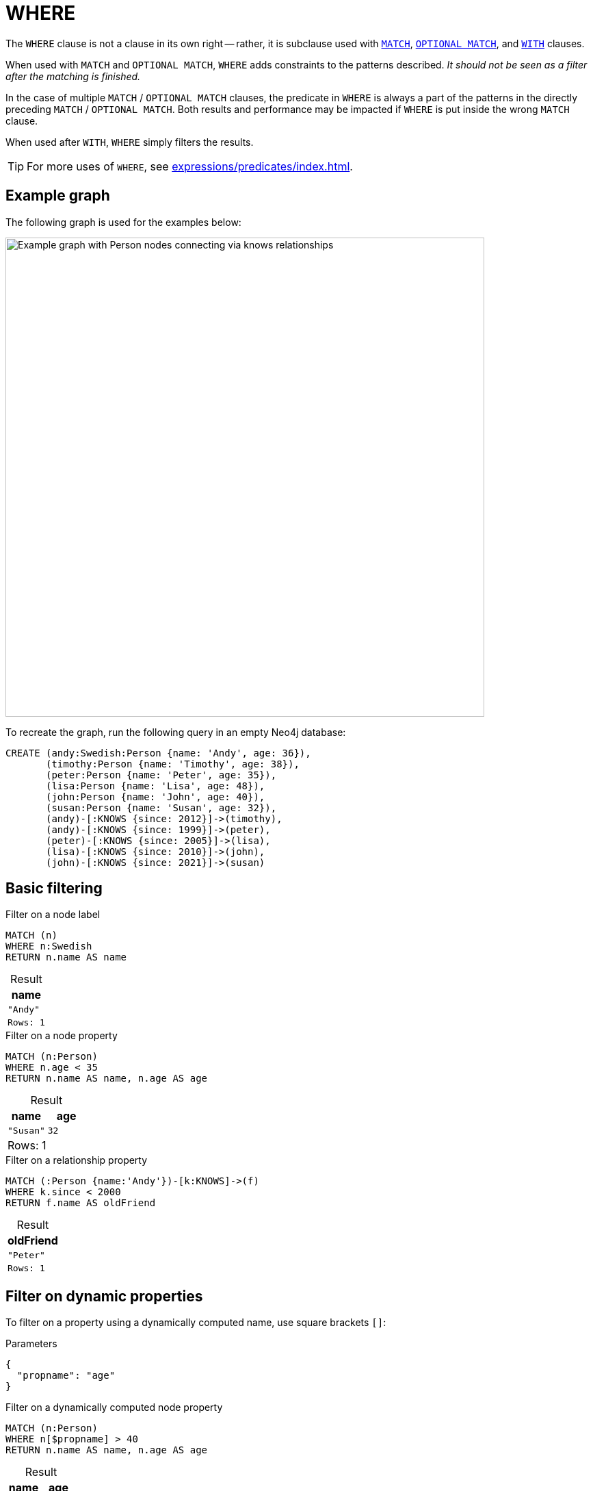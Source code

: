 :description: `WHERE` adds constraints to the patterns in a `MATCH` or `OPTIONAL MATCH` clause or filters the results of a `WITH` clause.
:table-caption!:
= WHERE

The `WHERE` clause is not a clause in its own right -- rather, it is subclause used with xref:clauses/match.adoc[`MATCH`], xref:clauses/optional-match.adoc[`OPTIONAL MATCH`], and xref:clauses/with.adoc[`WITH`] clauses.

When used with `MATCH` and `OPTIONAL MATCH`, `WHERE` adds constraints to the patterns described.
_It should not be seen as a filter after the matching is finished._

In the case of multiple `MATCH` / `OPTIONAL MATCH` clauses, the predicate in `WHERE` is always a part of the patterns in the directly preceding `MATCH` / `OPTIONAL MATCH`.
Both results and performance may be impacted if `WHERE` is put inside the wrong `MATCH` clause.

When used after `WITH`, `WHERE` simply filters the results.

[TIP]
For more uses of `WHERE`, see xref:expressions/predicates/index.adoc[].

[[where-example-graph]]
== Example graph

The following graph is used for the examples below:

image::graph-where-clause.svg[Example graph with Person nodes connecting via knows relationships,width=700,role=popup]

To recreate the graph, run the following query in an empty Neo4j database:

[source, cypher, role=test-setup]
----
CREATE (andy:Swedish:Person {name: 'Andy', age: 36}),
       (timothy:Person {name: 'Timothy', age: 38}),
       (peter:Person {name: 'Peter', age: 35}),
       (lisa:Person {name: 'Lisa', age: 48}),
       (john:Person {name: 'John', age: 40}),
       (susan:Person {name: 'Susan', age: 32}),
       (andy)-[:KNOWS {since: 2012}]->(timothy),
       (andy)-[:KNOWS {since: 1999}]->(peter),
       (peter)-[:KNOWS {since: 2005}]->(lisa),
       (lisa)-[:KNOWS {since: 2010}]->(john),
       (john)-[:KNOWS {since: 2021}]->(susan)
----

[[basic-filtering]]
== Basic filtering

.Filter on a node label
// tag::clauses_where_node_label[]
[source, cypher]
----
MATCH (n)
WHERE n:Swedish
RETURN n.name AS name
----
// end::clauses_where_node_label[]

.Result
[role="queryresult",options="header,footer",cols="1*<m"]
|===
| name

| "Andy"

1+|Rows: 1
|===

.Filter on a node property
// tag::clauses_where_node_property[]
[source, cypher]
----
MATCH (n:Person)
WHERE n.age < 35
RETURN n.name AS name, n.age AS age
----
// end::clauses_where_node_property[]

.Result
[role="queryresult",options="header,footer",cols="2*<m"]
|===
| name | age

| "Susan" | 32 

2+d|Rows: 1
|===

.Filter on a relationship property
// tag::clauses_where_relationship_property[]
[source, cypher]
----
MATCH (:Person {name:'Andy'})-[k:KNOWS]->(f)
WHERE k.since < 2000
RETURN f.name AS oldFriend
----
// end::clauses_where_relationship_property[]

.Result
[role="queryresult",options="header,footer",cols="1*<m"]
|===
| oldFriend

| "Peter"

1+|Rows: 1
|===


[[filter-on-dynamic-properties]]
== Filter on dynamic properties

To filter on a property using a dynamically computed name, use square brackets `[]`:

.Parameters
[source, parameters]
----
{
  "propname": "age"
}
----

.Filter on a dynamically computed node property
// tag::clauses_where_dynamic[]
[source, cypher]
----
MATCH (n:Person)
WHERE n[$propname] > 40
RETURN n.name AS name, n.age AS age
----
// end::clauses_where_dynamic[]

.Result
[role="queryresult",options="header,footer",cols="2*<m"]
|===
| name | age

| "Lisa" | 48

2+d|Rows: 1
|===


[[where-and-with]]
== Using `WHERE` after `WITH`

xref:clauses/with.adoc[`WITH`] can be used to manipulate the output of a clause before it is passed on to subsequent query parts.
Once such a manipulation has occurred, the original clause output is not available to subsequent clauses.
For example, in the below query, `WITH` manipulates the output of the preceding `MATCH` in such a way that the succeeding `RETURN` no longer has access to the variable `n` declared in the `MATCH`.

.`WITH` only retains explicitly listed variables; others become inaccessible
[source, cypher, role=test-fail]
----
MATCH (n:Person)
WITH n.name as name
RETURN n
----

The above query would work if the `RETURN` clause instead referenced the `name` variable produced by `WITH`.
However, because `WHERE` is a subclause and not a clause, its scope is not limited by immediately preceding `WITH` clauses.

.`WHERE` is not limited by an immediately preceding `WITH`
// tag::clauses_where_with[]
[source, cypher]
----
MATCH (n:Person)
WITH n.name as name
WHERE n.age = 38
RETURN name
----
// end::clauses_where_with[]

.Result
[role="queryresult",options="header,footer",cols="1*<m"]
|===
| name

| "Timothy"

1+d|Rows: 1
|===

The name for `Timothy` is returned because the `WHERE` clause still acts as a filter on the `MATCH`.
However, `WITH` still reduces the scope for the rest of the query moving forward.
In this case, `name` is the only variable in scope for the `RETURN` clause.

[[filter-patterns]]
== Filter patterns

`WHERE` clauses can be added to xref:patterns/fixed-length-patterns.adoc[fixed-length] and xref:patterns/variable-length-patterns.adoc[variable-length patterns] in order to specify additional constraints.

[[fixed-length-patterns]]
=== Fixed-length patterns

.`WHERE` inside a node pattern
// tag::clauses_where_node_pattern[]
[source, cypher]
----
WITH 35 AS minAge
MATCH (a:Person WHERE a.name = 'Andy')-[:KNOWS]->(b:Person WHERE b.age > minAge)
RETURN b.name AS name
----
// end::clauses_where_node_pattern[]

.Result
[role="queryresult",options="header,footer",cols="1*<m"]
|===
| name

| "Timothy"

1+d|Rows: 1
|===

When used this way, predicates in `WHERE` can reference the node variable that the `WHERE` clause belongs to, but not other elements of the `MATCH` pattern.

The same rule applies to pattern comprehensions:

.`WHERE` inside a pattern comprehension
// tag::clauses_where_pattern_comprehension[]
[source, cypher]
----
MATCH (a:Person {name: 'Andy'})
RETURN [(a)-->(b WHERE b:Person) | b.name] AS friends
----
// end::clauses_where_pattern_comprehension[]

.Result
[role="queryresult",options="header,footer",cols="1*<m"]
|===
| friends
| ["Peter","Timothy"]
|Rows: 1
|===

`WHERE` can also appear inside a relationship pattern in a `MATCH` clause:

.`WHERE` inside relationship pattern
[source, cypher]
----
WITH 2000 AS minYear
MATCH (a:Person)-[r:KNOWS WHERE r.since < minYear]->(b:Person)
RETURN a.name AS person, b.name AS friend, r.since AS knowsSince
----

.Result
[role="queryresult",options="header,footer",cols="3*<m"]
|===
| name | friend | knowsSince

| "Andy" | "Peter" | 1999

3+d|Rows: 1
|===

Relationship pattern predicates can also be used inside pattern comprehensions, where the same caveats apply:

.Relationship pattern predicate inside a pattern comprehension
[source, cypher]
----
WITH 2000 AS minYear
MATCH (a:Person {name: 'Andy'})
RETURN [(a)-[r:KNOWS WHERE r.since < minYear]->(b:Person) | r.since] AS years
----

.Result
[role="queryresult",options="header,footer",cols="1*<m"]
|===
| years

| [1999]

1+d|Rows: 1
|===

[[variable-length-patterns]]
=== Variable-length patterns

If matching for variable length patterns, `WHERE` can only be used together with the xref:patterns/variable-length-patterns.adoc#quantified-path-patterns[quantified path pattern] or xref:patterns/variable-length-patterns.adoc#quantified-relationships[quantified relationships] syntax.

.Allowed - `WHERE` predicate inside a quantified relationship
// tag::clauses_where_var_length[]
[source, cypher]
----
MATCH p = (a:Person {name: "Andy"})-[r:KNOWS WHERE r.since < 2011]->{1,4}(:Person)
RETURN [n IN nodes(p) | n.name] AS paths
----
// end::clauses_where_var_length[]

Note that any paths including `Timothy` and `Susan` are excluded by the `WHERE` predicate, since their incoming `KNOWS` relationships both have a `since` value that is higher than `2011.`

.Result
[role="queryresult",options="header,footer",cols="1*<m"]
|===
| paths

| ["Andy", "Peter"]
| ["Andy", "Peter", "Lisa"]
| ["Andy", "Peter", "Lisa", "John"]

1+d|Rows: 3
|===

For more information about using `WHERE` predicates in quantified path patterns, see xref:patterns/variable-length-patterns.adoc#quantified-path-patterns-predicates[Predicates in quantified path patterns].

`WHERE` is not allowed in variable-length patterns using the non-GQL compliant xref:patterns/reference.adoc#variable-length-relationships[variable-length relationship] syntax.

.Not allowed - `WHERE` inside a variable-length relationship
[source, cypher, role=test-fail]
----
MATCH p = (a:Person {name: 'Andy'})-[r:KNOWS*1..4 WHERE r.since < 2011]->(b:Person)
RETURN [n IN nodes(p) | n.name] AS path
----
